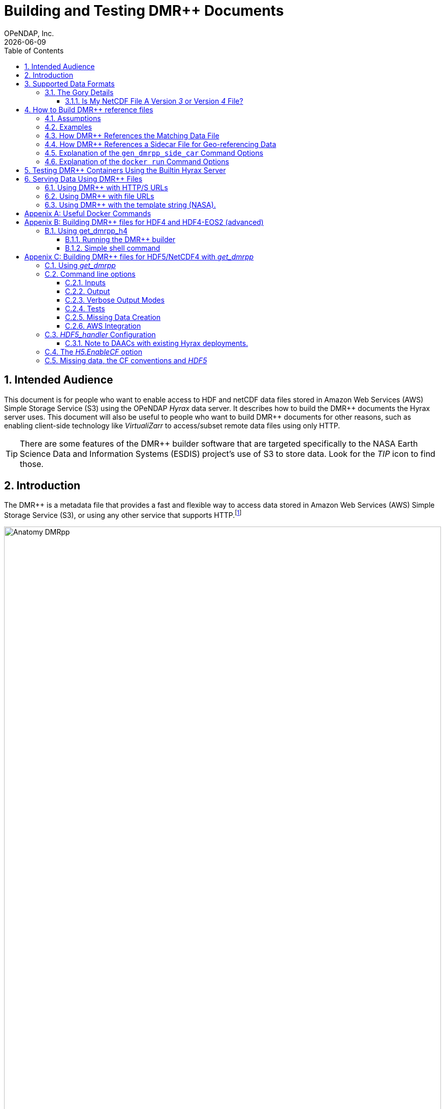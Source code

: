 = Building and Testing DMR++ Documents
OPeNDAP, Inc.
{docdate}
:appendix-caption: Appenix
:toc: left
:toclevels: 3
:numbered:
:xrefstyle: short
:docinfo: shared
:icons: font
:tabsize: 4
:indent: 4
:source-highlighter: coderay
:coderay-linenums-mode: inline
:prewrap!:
:imagesdir: ./images
:homepage: www.opendap.org
:DMRpp: DMR++
:Miguel Jimenez <mjimenez@opendap.org>:
:James Gallagher <jgallagher@opendap.org>:

// :xrefstyle: short == numbers, full == numbers and titles

////
Pithy version of why we did this. Written by ChatGPT 4o
(https://chatgpt.com/share/680fb929-06a0-8010-a492-47bd11a682bd). jhrg 4/28/25

OPeNDAP developed the DMR++ system to enable fast, efficient access to large scientific datasets without requiring full file downloads. By providing lightweight, annotated metadata, DMR++ reduces data movement and supports scalable, cloud-native workflows essential for modern research.

Some tagline versions:

DMR++: Fast, efficient, cloud-ready access to large scientific datasets.
DMR++: Smarter access to big data — without moving big files.
DMR++: Unlock scientific data faster, with lower cost and complexity.
DMR++: Lightweight metadata for powerful, scalable data access.
////

== Intended Audience
This document is for people who want to enable access to HDF and netCDF data files stored in Amazon Web Services (AWS) Simple Storage Service (S3) using the OPeNDAP _Hyrax_ data server. It describes how to build the {DMRpp} documents the Hyrax server uses. This document will also be useful to people who want to build {DMRpp} documents for other reasons, such as enabling client-side technology like _VirtualiZarr_ to access/subset remote data files  using only HTTP.

[TIP]
There are some features of the {DMRpp} builder software that are targeted specifically to the NASA Earth Science Data and Information Systems (ESDIS) project's use of S3 to store data. Look for the _TIP_ icon to find those.

== Introduction ==

The {DMRpp} is a metadata file that provides a fast and flexible way to access data stored in Amazon Web Services (AWS) Simple Storage Service (S3), or using any other service that supports HTTP.footnote:[The HTTP/S service must support the _Range_ header of HTTP/1.1. When using libcurl, both HTTP/S and the 'file:' protocols can be used.]

[[AnatomyDMRpp]]
.Diagram showing what a {DMRpp} might look like for a given (individual) file. The {DMRpp} is an XML document containing metadata declarations of the variables and attributes within the file, and annotated with Chunk Manifests for each Array. Currently, it supports fletcher32, shuffle, and deflate as CompressionType, and deflateLevel between 1 and 9 (9 included).
image::Anatomy_DMRpp.png[width=100%, align='center']


// Written by ChatGPT. https://chatgpt.com/share/680fb929-06a0-8010-a492-47bd11a682bd jhrg 4/28/25
OPeNDAP developed the {DMRpp} system in response to the growing need for faster, more efficient access to scientific data stored in large, complex files. As datasets expanded in size and migrated to cloud-based storage systems like S3, traditional methods of reading metadata and retrieving data became increasingly cumbersome and expensive. {DMRpp} was designed to solve this problem by creating a lightweight, annotated metadata file that describes where data elements are located and how they can be accessed, without requiring full downloads or local processing. By decoupling metadata access from the underlying storage and minimizing data movement, {DMRpp} enables scalable, cloud-friendly workflows that better support the demands of modern Earth science research.

The {DMRpp} encodes the location of data residing in a binary data file/object (e.g., an link:https://www.hdfgroup.org/solutions/hdf5/[HDF5] file) so that it can be directly accessed, without the need for an intermediate Application Programmer Interface (API) library. The binary data objects may be in a local filesystem, or they may be accessible using HTTP in, for example, an S3 bucket. The Hyrax data server from OPeNDAP can use {DMRpp} files to provide access and subsetting services for data stored in S3 without first copying their data files from S3. That is, Hyrax can use the {DMRpp} files to access and subset data 'in place.' This mirrors the behavior of the Hyrax server when used with data files stored on POSIX file systems.

The {DMRpp} is an extension of the Dataset Metadata Response (DMR) from OPeNDAP's DAP4 protocol. For a full description of DAP4 and the DMR object, see the DAP4 protocol, link:https://opendap.github.io/dap4-specification/DAP4.html[Sections 1.5.7–1.5.15]. The link:https://opendap.github.io/dap4-specification/DAP4.html#_dmr_declarations[DMR] encodes metadata information about the names, data types, and hierarchical relations of the variables that make up a dataset. The {DMRpp} adds information about the location, size, and other relevant characteristics of those variables. Software can then use this information to read binary data values directly from the dataset's file(s) without using an API library or copying the dataset to temporary storage before accessing the data.

Additional advantages to the {DMRpp} are:

. Enables data providers to take advantage of modern storage technologies for large data without having to reformat huge data collections.

. A {DMRpp} can be programmatically generated by OPeNDAP software for datasets that are made up of HDF5, NetCDF4, HDF4, and HDF4_EOS2 data files.

. Data file integrity is preserved.

[[Diagram]]
.A collection of HDF5 files in an S3 bucket. Each data file has an associated {DMRpp} file, named using the data file name with the suffix '.dmrpp'. Because the {DMRpp} uses a URL to reference the source data file, it can be stored 'close' to the data or on a different storage system.
image::DMRppS3.png[width=70%, align='center']

////
// Revised version. jhrg 4/28/25
== How Does It Work? ==

The {DMRpp} builder software reads a data file and builds a document that captures all the file's metadata, including the names, types, and associated attributes of each variable. This information is stored in a document called the Dataset Metadata Response (DMR). {DMRpp} extends the DMR by adding annotations that specify where each variable's data can be found within the file and how to decode those values. In effect, the {DMRpp} is a specially annotated DMR document.

This additional information enables:

Decoupling the annotated {DMRpp} from the physical location of the granule file.

Storing and transferring {DMRpp} files more efficiently since they are typically much smaller than the data granules they represent.

Reading all of a file’s metadata in a single operation, instead of through the iterative processes required by many APIs.

Referencing source granules via web URLs, making the {DMRpp} file location itself independent and flexible.

Software that understands {DMRpp} content can directly access the data values held in the source granule file. It can do so without retrieving the entire file or processing it locally, even when the granule is stored in a Web Object Store like S3.

If a granule contains multiple variables and only a subset is needed, {DMRpp}-enabled software can retrieve just the bytes associated with the specified variables, further improving efficiency.
////

== Supported Data Formats ==
The software to build {DMRpp} documents currently works with HDF5, netCDF4, HDF4, and HDF4-EOS2 files.footnote:[The netCDF4 format is a subset of HDF5, so HDF5 tools are used for both.] Other formats like Zarr and netCDF3 are not currently supported by the {DMRpp} software, but support could be added if requested.

=== The Gory Details ===
Technologies such as HDF5 are best characterized as tools for defining _self-describing_ data files. These files are widely adopted in scientific domains because they support a diverse range of organizational structures for information. In the case of NASA ESDIS, nearly all the more than 8,600 data collections (encompassing over one billion individual files) define distinct sets of _variables_, effectively making each collection a unique data format. Despite these differences, a small number of API libraries can be used to consistently access the data across all collections.

While we aim to provide support for all possible HDF5, HDF4, etc., data files, there are aspects of the _data models_ these API libraries implement that the current {DMRpp} software does not cover. As of April 2025, support for HDF5, as it is used by the NASA ESDIS collections, is close to complete. The best approach to determining if the OPeNDAP {DMRpp} builder software will work for a given collection is to try it. We suggest picking one or two granules/files and then following the steps outlined here in <<sec-build-them>> followed by the testing process described in <<sec-test-them>>. Are the variables all present? Are the values, or a sampled subset of values, correct?

Support for HDF4 and HDF4-EOS2 data files is much newer, and more work will need to be done on edge cases than for HDF5. However, as of April 2025, the same advice applies to these as to the HDF5 case. Try to build the {DMRpp} and then test the result.

[TIP]
In NASA collections using HDF4-EOS2, geolocation information is often not included within individual data files. This approach minimizes storage requirements by avoiding the repeated storage of redundant information. For instance, a MODIS collection may contain approximately 10,000 files (granules), each referencing geolocation data drawn from a common set of around 120 predefined global regions. To manage this, {DMRpp} generates and stores the geo-referencing information in additional compressed data files, but without an attempt to limit that to the minimum amount of the geo-referencing data. Efforts to optimize the storage of HDF4-EOS2 geo-referencing data are planned and will be prioritized based on user demand.

==== Is My NetCDF File A Version _3_ or Version _4_ File?
OPeNDAP's {DMRpp} software does not currently support netCDF3 files.footnote:[Not supporting netCDF3 is a shame because it's commonly found in older collections of data, and it's one of the simpler data formats.] A complicating factor in building {DMRpp} documents is that it can be hard to tell at a glance if a file is netCDF version 3 or version 4. A file with the suffix _.nc4_ is conventionally recognized as a _netCDF-4_ file. However, the file suffix _.nc_ is ambiguous since it is often used for both _netCDF-3_ and _netCDF-4_ files.

You can use the `ncdump` command to determine if a _netCDF_ file is either classic _netCDF-3_ or _netCDF-4_ http://www.bic.mni.mcgill.ca/users/sean/Docs/netcdf/guide.txn_79.html[(You can learn more in the NetCDF documentation here)]. Here are two files, both using the suffix `.nc` where the first is netCDF3 and the second is netCDF4.

[source,shell,linenums]
----
% ncdump -k fnoc1.nc
classic

% ncdump -k SMAP_L4_SM_aup_20150420T210000_Vv7032_001.nc
netCDF-4
----

[#sec-build-them]
== How to Build {DMRpp} reference files

=== Assumptions
You have:

* Docker installed on your computer and at least a basic understanding of its use.
* Data files in a directory on your computer

[NOTE]
In the following, `%` is the terminal prompt. Only some commands produce output, and for those that do, the output is shown below the command. The paths, etc., on your computer will almost certainly be different.

[#sec-examples]
=== Examples
In this section we jump right into some examples without much explanation. This shows the minimum amount of work needed to build the {DMRpp} and sidecar files. See <<sec-cmd-exp>> for details about the `gen_dmrpp_side_car` command, which is the recommended command for building {DMRpp} documents (April 2025).

Change to the directory that holds your data files and assign an environment variable to the full pathname of that directory. This will streamline some of the later steps in this section. In my case that directory is called `HDF4-dir`, and I used the environment variable 'DATA.'

[#ex-setup]
[source,shell,linenums]
----
% cd HDF4-dir
% export DATA=$(pwd)
% echo $DATA
/Users/jimg/src/opendap/hyrax_git/HDF4-dir
----

Here are the files on my computer in the directory assigned to $DATA

[#ex-dir-listing]
[source,shell]
----
% ls
3B42.19980101.00.7.HDF
3B42.19980101.03.7.HDF
3B42.19980101.06.7.HDF
3B42.19980101.09.7.HDF
3B42.20130111.06.7.HDF
3B42.20130111.09.7.HDF
AIRS.2009.01.01.L3.RetStd_IR001.v7.0.3.0.G20160024306.hdf
AIRS.2009.01.02.L3.RetStd_IR001.v7.0.3.0.G20160024358.hdf
AIRS.2009.01.03.L3.RetStd_IR001.v7.0.3.0.G20160024538.hdf
AMSR_E_L2_Land_V09_200206191023_D.hdf
AMSR_E_L2_Land_V09_200206191112_A.hdf
AMSR_E_L3_SeaIce25km_V15_20020601.hdf
MCD12Q1.A2022001.h10v06.061.2023243073808.hdf
MCD19A1.A2024025.h10v06.061.2024027100206.hdf
MOD10A1F.A2024025.h01v08.061.2024027134335.hdf
MOD10A1F.A2024025.h01v09.061.2024027130238.hdf
MOD10A1F.A2024025.h01v10.061.2024027131939.hdf
MOD11A1.A2024025.h10v06.061.2024028004317.hdf
----

Run the Docker container. The docker run command returns the Container ID (a long hexadecimal string) when the `-d` (run a detached container) is used. The `--name` option sets _hyrax_ as the name of the container which will be used in later commands. Running the container this way enables us to use both build {DMRpp} documents and later test them.

[source,shell,linenum]
----
% docker run -d -h hyrax -p 8080:8080 -v $DATA:/usr/share/hyrax --name=hyrax opendap/hyrax:1.17.1-126
9c88a0d4abe55f17802afd81150280073314f3940b9cd4973ea60dbc43f733a9
----

[NOTE]
In this document, we use an explicit version number when we show the container being used. We do that to make sure that the information here is repeatable. In practice, you can replace that version number with the word _snapshot_ to get the most recent version of the command (and the most recent bundled Hyrax server). That is, where we use `opendap/hyrax:1.17.1-126` using `opendap/hyrax:snapshot` instead will get the most recent version of the software.

[WARNING]
Do not confuse the Docker tag  _snapshot_ with _latest_. In all but the most unusual situations, you do *NOT* want the container tagged _latest_. Use the tag _snapshot_.

If you want to use the latest version of the `gen_dmrpp_side_car` command, replace the version number in _opendap/hyrax:1.17.1-126_ with _snapshot_. Using _opendap/hyrax:snapshot_ will always get the most recent version of the software.

To build a {DMRpp} for the first AIRS file we can run the `gen_dmrpp_side_car` command, using `docker exec`, with the file's name. Because this file is an HDF4 file, the command option `-H` is used.

.Building a {DMRpp} for an AIRS HDF4 file/granule.
[source,shell,linenum,highlight=7]
----
% docker exec -it -w /usr/share/hyrax hyrax gen_dmrpp_side_car -i AIRS.2009.01.01.L3.RetStd_IR001.v7.0.3.0.G20160024306.hdf -H -U

% ls
...
3B42.20130111.09.7.HDF
AIRS.2009.01.01.L3.RetStd_IR001.v7.0.3.0.G20160024306.hdf
AIRS.2009.01.01.L3.RetStd_IR001.v7.0.3.0.G20160024306.hdf.dmrpp
AIRS.2009.01.02.L3.RetStd_IR001.v7.0.3.0.G20160024358.hdf
...
----

In this second example both the {DMRpp} and a sidecar _missing data_ file (`3B42.19980101.00.7.HDF_mvs.h5`) are built. As is often the case, the {DMRpp} and missing data files together are only 2% of the data file's size.

[NOTE]
Even though the input data file was an HDF4-EOS2 file, the missing data file uses HDF5 to store the values.

This is also an HDF4 file, so the `-H` option is used.

[#ex-missing]
.Building both the {DMRpp} and a missing data file
[source,shell,linenums,highlight=6-7]
----
% docker exec -it -w /usr/share/hyrax hyrax gen_dmrpp_side_car -i 3B42.19980101.00.7.HDF -H -U

% ls -l
total 1245840
-rw-r--r--@ 1 jimg  staff     774595 Aug 22  2024 3B42.19980101.00.7.HDF
-rw-r--r--  1 jimg  staff       6514 Apr 21 22:42 3B42.19980101.00.7.HDF.dmrpp
-rw-r--r--  1 jimg  staff       8075 Apr 21 22:42 3B42.19980101.00.7.HDF_mvs.h5
-rw-r--r--@ 1 jimg  staff     765742 Aug 22  2024 3B42.19980101.03.7.HDF
 ...
----

The final example in this section shows building a {DMRpp} for an HDF5 file. For an HDF5 file, do not include the `-H` option.

[#ex-hdf5]
.Build a {DMRpp} for an HDF5 file.
[source,shell,linenums,hightlight=7]
----
% docker exec -it -w /usr/share/hyrax hyrax gen_dmrpp_side_car -i SMAP_L4_SM_aup_20150420T210000_Vv7032_001.h5 -U

% ls -l
total 1895576
 ...
-rw-r--r--@ 1 jimg  staff   95114159 Aug  5  2024 SMAP_L4_SM_aup_20150420T210000_Vv7032_001.h5
-rw-r--r--  1 jimg  staff     277290 Apr 25 15:51 SMAP_L4_SM_aup_20150420T210000_Vv7032_001.h5.dmrpp
----

[#sec-data-source-url]
=== How {DMRpp} References the Matching Data File
[TIP]
This section is primarily for NASA ESDIS users of the {DMRpp} document builder. However, there is some generally useful information here, so most readers should skim it over.

A {DMRpp} document is an eXtensible Markup Language (XML) document. We call the data file/granule that the {DMRpp} describes the _source data file_. Each {DMRpp} has at least one source data file, but may have more than one source data file, for example, with HDF4-EOS2 geo-referencing data.  The first XML _element_ in the {DMRpp} contains a URL that points to the {DMRpp} document's source data file. It looks like this:

[source,xml,linenums,highlight=5]
----
<?xml version="1.0" encoding="ISO-8859-1"?>
<Dataset xmlns="http://xml.opendap.org/ns/DAP/4.0#"
    xmlns:dmrpp="http://xml.opendap.org/dap/dmrpp/1.0.0#" dapVersion="4.0" dmrVersion="1.0"
    name="SMAP_L4_SM_aup_20150420T210000_Vv7032_001.h5"
    dmrpp:href="https://test.opendap.org/examples/SMAP_L4_SM_aup_20150420T210000_Vv7032_001.h5"
    dmrpp:version="3.21.1-243">
----

There are three _XML attributes_ in the root element of the {DMRpp} that are relevant to this discussion. They are:

[source,shell]
----
name="SMAP_L4_SM_aup_20150420T210000_Vv7032_001.h5"
dmrpp:href="https://test.opendap.org/examples/SMAP_L4_SM_aup_20150420T210000_Vv7032_001.h5"
dmrpp:version="3.21.1-243">
----

[horizontal]
name:: The name of the data file/granule.
dmrpp:href:: The full URL to the source data file.
dmrpp:version:: The version of the {DMRpp} builder software used to make this {DMRpp} document.

The value of the `dmrpp:href` attribute is the source of data values that the Hyrax data server will use with building data responses. This URL can be either an HTTP, HTTPS or _file://_ URL (for more about the latter option, see <<sec-test-them>>.

However, when the OPeNDAP {DMRpp} was first developed for use by NASA ESDIS, we did not want to encode the URL to the data file into the {DMRpp}. Instead, we planned on using the ESDIS Common Metadata Repository (CMR) to look up information about a granule and use that to find the source data file. This helped guard against having to edit many of the documents while the ESDIS system was in flux (i.e., it was a decision well aligned with agile development principles). In place of an explicit URL to the source data file, the `gen_dmrpp_side_car` will, by default, use a template string that the hyrax data server substitutes at runtime with the current data source URL as read from CMR.

What if you do not need or want that? The `-u` option of `gen_dmrpp_side_car` provides a way to tell the {DMRpp} document builder to use a specific value for the data source URL. The following examples show the {DMRpp} XML _with_ the template value for the data source URL and then using a URL set with the `-u` option.

.With the template
[source,shell,linenum,highlight=6]
----
% docker exec -it -w /usr/share/hyrax hyrax gen_dmrpp_side_car -i SMAP_L4_SM_aup_20150420T210000_Vv7032_001.h5
%head  SMAP_L4_SM_aup_20150420T210000_Vv7032_001.h5.dmrpp
<?xml version="1.0" encoding="ISO-8859-1"?>
<Dataset xmlns="http://xml.opendap.org/ns/DAP/4.0#" xmlns:dmrpp="http://xml.opendap.org/dap/dmrpp/1.0.0#" dapVersion="4.0" dmrVersion="1.0"
    name="SMAP_L4_SM_aup_20150420T210000_Vv7032_001.h5"
    dmrpp:href="OPeNDAP_DMRpp_DATA_ACCESS_URL"
    dmrpp:version="3.21.1-243">
----

The template value for the data source URL is `OPeNDAP_DMRpp_DATA_ACCESS_URL`

.Explicit data source URL, set using `-u`
[source,shell,linenum,highlight=6]
----
% docker exec -it -w /usr/share/hyrax hyrax gen_dmrpp_side_car -i SMAP_L4_SM_aup_20150420T210000_Vv7032_001.h5 -u https://test.opendap.org/examples/SMAP_L4_SM_aup_20150420T210000_Vv7032_001.h5
% head SMAP_L4_SM_aup_20150420T210000_Vv7032_001.h5.dmrpp
<?xml version="1.0" encoding="ISO-8859-1"?>
<Dataset xmlns="http://xml.opendap.org/ns/DAP/4.0#" xmlns:dmrpp="http://xml.opendap.org/dap/dmrpp/1.0.0#" dapVersion="4.0" dmrVersion="1.0"
    name="SMAP_L4_SM_aup_20150420T210000_Vv7032_001.h5"
    dmrpp:href="https://test.opendap.org/examples/SMAP_L4_SM_aup_20150420T210000_Vv7032_001.h5"
    dmrpp:version="3.21.1-243">
----

The `-u` option provides the literal text for the value of the `dmrpp:href` XML attribute.

[#sec-sidecar-template]
=== How {DMRpp} References a Sidecar File for Geo-referencing Data
The mechanism described above for the data source URL, where the {DMRpp} builder provides a template value unless overridden using the `-u` option, applies similarly to references for sidecar geo-referencing data. By default, the name of the sidecar file itself is used. To include a template value (`OPeNDAP_DMRpp_SC_DATA_ACCESS_URL`) instead, the `-U` option must be specified. As with the data source URL, the `-s` option (described below in <<sec-cmd-exp>>) may be used to explicitly set the sidecar file URL.

There is one exception to the rule that `-u` is used for the data source URL and `-s` is used for the sidecar data file. If `-u` is used, that name will be used as a _pattern_ for the sidecar data file such that the missing data file will be assumed to be named the same as the data source, but with the suffix `_mvs.h5`.

In this example, we show the three files made from an HDF4-EOS2 file that where the sidecar file is necessary. The output of the command is shown first, followed by two views inside the {DMRpp} document.

.An Explicit Data Source URL is a Pattern for an Explicit Sidecar Data URL
[source,shell,linenum,highlight=6-7]
----
% docker exec -it -w /usr/share/hyrax hyrax gen_dmrpp_side_car -i 3B42.20190110.06.7.HDF -H -u file:///usr/share/hyrax/3B42.20190110.06.7.HDF

% ls -l
total 1895672
-rw-r--r--@ 1 jimg  staff     600255 Aug 22  2024 3B42.20190110.06.7.HDF
-rw-r--r--  1 jimg  staff       6595 Apr 25 17:21 3B42.20190110.06.7.HDF.dmrpp
-rw-r--r--  1 jimg  staff       8075 Apr 25 17:21 3B42.20190110.06.7.HDF_mvs.h5
----

.The Resulting XML, edited. Look for the _file:///_ URLs marked with the comments _HERE_.
[source,xml,linenum,highlight=5,13]
----
<?xml version="1.0" encoding="ISO-8859-1"?>
<Dataset xmlns="http://xml.opendap.org/ns/DAP/4.0#" xmlns:dmrpp="http://xml.opendap.org/dap/dmrpp/1.0.0#"
    dapVersion="4.0" dmrVersion="1.0"
    name="3B42.20190110.06.7.HDF"
    dmrpp:href="file:///usr/share/hyrax/3B42.20190110.06.7.HDF">                    <!-- HERE -->
    <Dimension name="nlon" size="1440"/>
    <Dimension name="nlat" size="400"/>
    <Float32 name="nlat">
        ...
        <dmrpp:chunks compressionType="deflate" deflateLevel="4" fillValue="0" byteOrder="LE">
            <dmrpp:chunkDimensionSizes>400</dmrpp:chunkDimensionSizes>
            <dmrpp:chunk offset="5435" nBytes="636" chunkPositionInArray="[0]"
                href="file:///usr/share/hyrax/3B42.20190110.06.7.HDF_mvs.h5" />     <!-- HERE -->
        </dmrpp:chunks>
        ...
----

[#sec-cmd-exp]
=== Explanation of the `gen_dmrpp_side_car` Command Options
The gen_dmrpp_side_car command takes a few options that control how it builds {DMRpp} and sidecar files.
[horizontal,labelwidth=11]

-i:: The `-i` option is used to name the _input data file_. This data file should be found in the directory where the command is being run, or one of its child directories. In the latter case, the relative pathname to the file should be used. This option is required.

-H:: The `-H` option tells the command that the input file is an HDF4 or HDF4-EOS2 data file. If the `-H` option is not used, then the data file is assumed to be either HDF5 or netCDF4.

-c:: The `-c` option results in {DMRpp} and sidecar files that follow the Climate Forecast (CF) conventions. Using this option provides a {DMRpp} that mimics the behavior of the Hyrax server when it is used to serve data stored on POSIX file systems with the _EnableCF_ option turned on. This organizes the presentation of the variables to follow CF and flattens the internal hierarchy of the data files, hiding any _Groups_.

-D:: The `-D` option will disable the build of a sidecar file, even when one would normally be required. The default is to build sidecar data files when needed.

-U:: Use the template value (`OPeNDAP_DMRpp_SC_DATA_ACCESS_URL`) for the value of the sidecar data file URL. The default is to use only the name of the template file. In most cases, if a sidecar file is made the `-U` or `-u <URL>` options should be used.

-u/--URL:: The `-u/--URL` and `-s/--SURL` options control how URLs are represented in the {DMRpp} document. It is possible to build a {DMRpp} before the location of the data file in S3, for example, is known. In this case, the URL that references the data file will be represented by a 'template' value and substituted into the {DMRpp} _when the document is used_, nominally by the Hyrax service at runtime (although other software can also do this substitution - it is a simple text replacement). See  <<sec-data-source-url>>. If this option is used, no run-time substitution of the data source URL will be performed.

-s/--SURL:: The `-s/--SURL` option provides the same feature for the URL that references the sidecar geo-referencing data file. The Hyrax service _assumes_ that the data file URL can be determined by removing the suffix `.dmrpp` from the {DMRpp} URL. Similarly, it assumes that the sidecar data file URL can be found by replacing the `.dmrpp` suffix with `_mvs.h5`. See <<ex-missing>>. Note that these options can be used to provide real values for data file and sidecar data URls. In that case, the given values will be used in the {DMRpp} instead of the template values. No run-time substitution of the URLs will be performed.

=== Explanation of the `docker run` Command Options
[#sec-docker-exp]
In the  <<sec-examples>> we used one docker command to start a container and then a second docker command to run the {DMRpp} builder inside that container. Here is an explanation of those commands in more detail. First, the container is started on the host computer.

[source,shell,linenum]
----
% docker run -d -h hyrax -p 8080:8080 -v $DATA:/usr/share/hyrax --name=hyrax opendap/hyrax:1.17.1-126
9c88a0d4abe55f17802afd81150280073314f3940b9cd4973ea60dbc43f733a9
----

The `docker run -d ...` command will run the Hyrax container on your computer (called the _host_ computer) in _detached_ mode. The Hyrax container includes both the complete Hyrax service and the `gen_dmrpp_side_car` command. Later this server will be used to test the {DMRpp} documents that are built.

The volume mount, from `$DATA` to `/usr/share/hyrax` mounts the current directory of the host computer running the container to the directory _/usr/share/hyrax_ inside the container. That directory is the root of the Hyrax server's data tree. This means that the data files in the `$DATA` directory will be accessible by the server running in the container without any other configuration.

Complete option summary:
[horizontal]
-d, --detach:: Run container in the background and print container ID
-h, --hostname:: Set the container's host name
-p, --publish:: Publish a container's port(s) to the Docker host
-v, --volume:: Mount a volume so that the container can use files on the Docker host
--name:: Assign a name to the container; this name can be used in later Docker commands

Once running, the container is used to run the command that will build the {DMRpp} document.

[source,shell]
----
% docker exec -it -w /usr/share/hyrax hyrax gen_dmrpp_side_car -i 3B42.19980101.00.7.HDF -H -U
----

The command that built the {DMRpp} (and sidecar) file really consists of _two commands_. The first is `docker exec -it -w /usr/share/hyrax hyrax` which instructs docker to _execute_ a program in the running container named _hyrax_ and do so by first changing to the directory _/usr/share/hyrax_ in that container. By using the `-w` option we are able to run the gen_dmrpp_side_car command in the directory within the container where data appear.

The second command instructs the docker container to run `gen_dmrpp_side_car` using the arguments `-i 3B42.19980101.00.7.HDF -H -U` which mean use the file _3B42.19980101.00.7.HDF_ as the input data file, assume it is an HDF4 file and use the template name for the sidecar data file.

Complete option summary for the `docker exec` command:
[horizontal]
-i, --interactive:: Set the working directory inside the container
-t, --tty:: Allocate a pseudo-terminal
-w, --workdir:: Set the working directory inside the container

[#sec-test-them]
== Testing {DMRpp} Containers Using the Builtin Hyrax Server
One of the more confounding things about testing {DMRpp} documents is that it requires a data server, or some software component, that can interpret the documents. Instead of the data being directly available, the {DMRpp} sits between the software and the data. In this section we show how to test a {DMRpp} document that using the Hyrax server running in the container used to build the {DMRpp} document. To do this, we will build the {DMRpp} with _file URLs_ for the data and sidecar files instead of _HTTP URLs_ or the _template values_ that the command would normally use.

----
% docker exec -it -w /usr/share/hyrax hyrax gen_dmrpp_side_car -i 3B42.20130111.09.7.HDF -H -u 'file:///usr/share/hyrax/3B42.20130111.09.7.HDF'
----

Copy that pattern for whatever file you use. From the `/usr/share/hyrax` directory, you pass _gen_dmrpp_side_car_ the name of the file (because it's local to the current directory) using the `-i` option. The `-u` option tells the command to embed the URL that follows it in the {DMRpp}. I've used a _file://_  URL to the file _/usr/share/hyrax/3B42.19980101.00.7.HDF_.

NOTE: In the URL above, three slashes follow the colon: two from the way a URL names a protocol and one because the pathname starts at the root directory.

Let's look at how the _hyrax_ service will treat that data file using the {DMRpp}. In a browser, go to  http://localhost:8080/opendap/[http://localhost:8080/opendap/]. The _hyrax_ container must be started using the `docker run` command for this to work (<<sec-examples>>).

.Hyrax Catalog view of all files available.
image::Hyrax-including-new-DMRpp.png[width=650, height=400]

NOTE: The server caches data catalog information for 5 minutes (although this can be configured) so new items (e.g., {DMRpp} documents) may not show up right away. To force the display of a {DMRpp} that you just created, click on the source data file name and edit the URL so that the suffix `.dmr.html` is replaced by `.dmrpp.dmr` .

Click on your equivalent of the `3B42.20130111.09.7.HDF` link, subset, download, and open in Panoply or the equivalent.

.Page view of the DAP _Data Request Form_ for subsetting the dataset.
image::Hyrax-subsetting.png[width=650, height=400]

You can run batch tests in lots of files by building many {DMRpp} documents and then asking the server for various responses (_nc4_, _dap_) from the {DMRpp} and the original file. Those could be compared using various schemes such as the command _getdap4_ included in the container. The `getdap4` command can be used to compare the _dap_ responses from the data file and the {DMRpp} document.

Below is a comparison of the same underlying data, the left window shows the data returned using the {DMRpp}, the right shows the data read directly from the file using the server's builtin HDF4 reader.

.Comparison of responses from a {DMRpp} (left) and the native file handler (right).
image::Data-comparison.png[width=650, height=400]

== Serving Data Using {DMRpp} Files ==
[NOTE]
This is older text that repeats some of the above material, but it provides a good reference for using the {DMRpp} in a range of data provider situations.

There are three fundamental deployment scenarios for using {DMRpp} files to serve data with the Hyrax data server.

This can be simply categorized as follows:
The {DMRpp} file(s) are XML files that contain a root `dap4:Dataset` element with a `dmrpp:href` attribute whose value is one of:

. A http(s):// URL referencing to the underlying granule files via http.

. A file:// URL that references the granule file on the local filesystem in a location that is inside the BES' data root tree.

. The template string `OPeNDAP_DMRpp_DATA_ACCESS_URL`

Each will be discussed in turn below.

NOTE: By default, Hyrax will automatically associate files whose name ends with ".dmrpp" with the *{DMRpp}* handler.

=== Using {DMRpp} with HTTP/S URLs ===

If the {DMRpp} files that you wish to serve contain `dmrpp:href` attributes whose values are http(s) URLs then there are 2+1 steps to serve the data:

. Place the {DMRpp} files on the local disk inside the directory tree identified by the `BES.Catalog.catalog.RootDirectory` in the BES configuration.
. Ensure that the Hyrax `AllowedHosts` list is configured to allow Hyrax to access those target URLs. This can be done by adding new regex records to the `AllowedHosts` list in `/etc/bes/site.conf`, creating that file as need be.
. If the data URLs require authentication to access, then you'll need to configure Hyrax for that too. See link:https://opendap.github.io/hyrax_guide/Master_Hyrax_Guide.html#_authentication_and_authorization[The Hyrax Data Server Installation and Configuration Guide] for more information.

=== Using {DMRpp} with file URLs ===

Using {DMRpp} files with locally held files can be useful for verifying that {DMRpp} functionality is working without relying on network access that may have data rate limits, authenticated access configuration, or security access constraints. Additionally, in many cases the {DMRpp} access to the locally held data may be faster than through the native `netcdf-4/HDF5` data handlers.

To use {DMRpp} files that contain `file://` URLs:

. Place the {DMRpp} files on the local disk inside the directory tree identified by the `BES.Catalog.catalog.RootDirectory` in the BES configuration.

. Ensure that the {DMRpp} files contain only file:// URLs that refer to data granule files that are inside the directory tree identified by the `BES.Catalog.catalog.RootDirectory` in the BES configuration.

Note: For Hyrax, a correctly formatted file URL must start with the protocol `file://` followed by the full qualified path to the data granule, for example: 

`/usr/share/hyrax/ghrsst/some_granule.h5`

so that the completed URL will have three slashes after the first colon:

`file:///usr/share/hyrax/ghrsst/some_granule.h5`

=== Using {DMRpp} with the template string (NASA). ===
[TIP]
This is most relevant to the operation of the NASA ESDIS Hyrax in the Cloud server deployment.

Another way to serve {DMRpp} files with Hyrax is to build the {DMRpp} files *without* valid URLs but with a template string that is replaced at runtime. If no target URL is supplied to _get_drmpp_ at the time that the {DMRpp} is generated the template string: `*OPeNDAP_DMRpp_DATA_ACCESS_URL*` will be added to the file in place of the URL. The at runtime it can be replaced with the correct value.

Currently, the only implementation of this is Hyrax's NGAP service that, when deployed in the NASA NGAP cloud, will accept _REST__ URLs that are defined as having a URL path component with two mandatory and one optional parameters:

----
 MANDATORY: "/collections/UMM-C:{concept-id}"
 MANDATORY: "/granules/UMM-G:{GranuleUR}"
----

.Example Hyrax in the Cloud REST URL
[source]
----
https://opendap.earthdata.nasa.gov/collections/C1443727145-LAADS/granules/MOD08_D3.A2020308.061.2020309092644.hdf.nc
----

[horizontal]
UMM-C:\{concept-id\}:: /collections/C1443727145-LAADS
UMM-G:\{GranuleUR\}:: /granules/MOD08_D3.A2020308.061.2020309092644.hdf.nc

When encountering this type of URL, Hyrax will decompose it and use the content to formulate a query to the NASA CMR to retrieve the data access URL for the granule and for the {DMRpp} file. It then retrieves the {DMRpp} file and injects the data URL so that data access can proceed as described above.

[TIP]
More on the REST Path can be found https://wiki.earthdata.nasa.gov/display/DUTRAIN/Feature+analysis%3A+Restified+URL+for+OPENDAP+Data+Access[here]. You need access to the NASA ESDIS Earthdata Wiki to follow that link.

[appendix]
== Useful Docker Commands
A useful docker command, `ps`, provides a way to see which docker containers are running.

[source,shell]
----
% docker ps
----
or make a command alais for a more compact listing than the default output of `docker ps`
[source,shell]
----
% alias d-ps='docker ps --format "table {{.ID}}\t{{.Names}}\t{{.Status}}\t{{.Image}}"'
----
This will show a somewhat easier-to-read bit of information about all the running Docker containers on your host:
[source,shell]
----
% d-ps

CCONTAINER ID   NAMES     STATUS          IMAGE
82074fe6ccfe    hyrax     Up 13 minutes   opendap/hyrax:1.17.1-126
----
If you want to stop the container, use
[source,shell]
----
% docker rm -f hyrax
----

[appendix]
== Building {DMRpp} files for HDF4 and HDF4-EOS2 (advanced) ==
[WARNING]
This appendix documents an advanced command (`get_dmrpp_h4`) that is used to build {DMRpp} documents for HDF4 and HDF4-EOS2. For most people we recommend using `gen_dmrpp_side_car` instead. _Caveat emptor_. See <<sec-build-them>> for up-to-date information on building the {DMRpp}.

The HDF4 and HDF4-EOS2 (hereafter just HDF4) {DMRpp} document builder is currently available in the docker container we build for link:https://www.opendap.org/software/hyrax-data-server/[hyrax] server/service. You can get this container from link:https://hub.docker.com/repository/docker/opendap/hyrax[our public Docker Hub repository]. You can also get and build the ''Hyrax'' source code and use the client that way (as part of a source code build), but it's much more complex than getting the Docker container. In addition, the Docker container includes a server that can test the {DMRpp} documents that are built and can even show you how the files would look when served without using the {DMRpp}.

NOTE: The following commands should be considered still experimental and subject to some change. Modify it to suit your own needs.

=== Using get_dmrpp_h4 ===
Make a new directory in a convenient place and copy the HDF4 and/or HDF4-EOS2 files in that directory. Once you have the files in that directory, make an environment variable so it can be referred to easily. From inside the directory:

----
export HDF4_DIR=$(pwd)
----

Get the Docker container from Docker Hub using this command:

----
docker run -d -h hyrax -p 8080:8080 -v $HDF4_DIR:/usr/share/hyrax --name=hyrax opendap/hyrax:snapshot
----

What the options mean:

----
-d, --detach Run container in background and print container ID
-h, --hostname Container host name
-p, --publish Publish a container's port(s) to the host
-v, --volume Bind mount a volume
--name Assign a name to the container
----

This command will fetch the container *opendap/hyrax:snapshot* from Docker Hub. The _snapshot_ is the most recent build of the container. It will then _run_ the container and return the container ID. The _hyrax_ server is now running on your computer and can be accessed with a web browser, curl, etc. More on that in a bit.

The volume mount, from `$HDF4_DIR` to `'/usr/share/hyrax'` mounts the current directory of the host computer running the container to the directory _/usr/share/hyrax_ inside the container. That directory is the root of the server's data tree. This means that the HDF4 files you copied into the `HDF4_DIR` directory will be accessible by the server running in the container. That will be useful for testing later on.

Note: If you want to use a specific container version, substitute the version info for _snapshot._

==== Running the {DMRpp} builder ====

NOTE: At the end of this, I'll include a shell script that takes away many of these steps. However, the script obscures some aspects of the command that you might want to tweak, so the following shows you all the details. Skip to *Simple shell command* to skip over these details.

Make sure you are in the directory with the HDF4 files for these steps.

Get the command to return its help information:

----
docker exec -it hyrax get_dmrpp_h4 -h
----

will return:

----
usage: get_dmrpp_h4 [-h] -i I [-c CONF] [-s] [-u DATA_URL] [-D] [-v]

Build a dmrpp file for an HDF4 file. get_dmrpp_h4 -i h4_file_name. A dmrpp
file that uses the HDF4 file name will be generated.

optional arguments:

...
----

Let's build a {DMRpp} now, by explicitly using the container:

----
docker exec -it hyrax bash
----

starts the _bash_ shell in the container, with the current directory as root (/)

----
[root@hyrax /]#
----

Change to the directory that is the root of the data (you'll see your HDF4 files in here):

----
 cd /usr/share/hyrax
----

You will see, roughly:

----
[root@hyrax /]# cd /usr/share/hyrax
[root@hyrax hyrax]# ls
3B42.19980101.00.7.HDF
3B42.19980101.03.7.HDF
3B42.19980101.06.7.HDF
...
----

In that directory, use the _get_dmrpp_h4_ command to build a {DMRpp} document for one of the files:

----
[root@hyrax hyrax]# get_dmrpp_h4 -i 3B42.20130111.09.7.HDF -u 'file:///usr/share/hyrax/3B42.20130111.09.7.HDF'
----

Copy that pattern for whatever file you use. From the `/usr/share/hyrax` directory, you pass _get_dmrpp_h4_ the name of the file (because it's local to the current directory) using the *-i* option. The *-u* option tells the command to embed the URL that follows it in the {DMRpp}. I've used a _file://_  URL to the file _/usr/share/hyrax/3B42.19980101.00.7.HDF_.

NOTE: In the URL above, three slashes follow the colon: two from the way a URL names a protocol and one because the pathname starts at the root directory.

Building the {DMRpp} and embedding a _file://_ URL will enable testing the {DMRpp}.

==== Simple shell command ====

Here is a simple shell command that you can run on the host computer that will eliminate most of the above.

NOTE: ''In the spirit of a recipe, I'll restate the earlier command for starting the docker container with the *get_dmrpp_h4* command and the *hyrax* server.''

Start the container:

----
docker run -d -h hyrax -p 8080:8080 -v $HDF4_DIR:/usr/share/hyrax --name=hyrax opendap/hyrax:snapshot
----

Check if it is running:

----
docker ps
----

The command, written for the Bourne Shell, is:

----
#!/bin/sh
#
# usage get_dmrpp_h4.sh <file>

data_root=/usr/share/hyrax

cat <<EOF | docker exec --interactive hyrax sh
cd $data_root
get_dmrpp_h4 -i $1 -u "file://$data_root/$1"
EOF
----

Copy that, save it in a file (I named the file _get_dmrpp_h4.sh_).

Run the command on the host, not the docker container, and in the directory with the HDF4 files (you don't have to do that, but sorting out the details is left as an exercise for the reader. Run the command like this:

----
 ./get_dmrpp_h4.sh AMSR_E_L3_SeaIce25km_V15_20020601.hdf
----

The {DMRpp} will appear when the command completes.

----
(hyrax500) hyrax_git/HDF4-dir % ls -l
total 1251240
-rw-r--r--@ 1 jimg  staff    1250778 Aug 22 22:31 AMSR_E_L2_Land_V09_200206191112_A.hdf
-rw-r--r--@ 1 jimg  staff   20746207 Aug 22 22:32 AMSR_E_L3_SeaIce25km_V15_20020601.hdf
-rw-r--r--  1 jimg  staff    3378674 Aug 28 17:37 AMSR_E_L3_SeaIce25km_V15_20020601.hdf.dmrpp
----

[appendix]
== Building {DMRpp} files for HDF5/NetCDF4 with _get_dmrpp_ ==
[WARNING]
This appendix documents a deprecated command (`get_dmrpp`) that was used to build {DMRpp} documents for HDF5 and netCDF4 before `gen_dmrpp_side_car` was introduced. _Caveat emptor_.  See <<sec-build-them>> for up-to-date information on building the {DMRpp}.

The application that builds the {DMRpp} files is a command line tool called _get_dmrpp_. It in turn uses other executables such as _build_dmrpp_, _reduce_mdf_, _merge_dmrpp_ (which rely in turn on the _HDF5_handler_ and the HDF5 library), along with a number of UNIX shell commands.

All of these components are installed with each recent version of the Hyrax Data Server

You can see the _get_dmrpp_ usage statement with the command:

----
get_dmrpp -h
----

=== Using _get_dmrpp_ ===

The way that _get_dmrpp_ is invoked controls the way that the data are ultimately represented in the resulting {DMRpp} file(s).

The _get_dmrpp_ application uses software from the Hyrax data server to produce the base DMR document which is used to construct the {DMRpp} file.

The Hyrax server has a long list of configuration options, several of which can substantially alter the structural and semantic representation of the dataset as seen in the {DMRpp} files generated using these options.

=== Command line options ===

The command line switches provide a way to control the output of the tool. In addition to common options like verbose output or testing modes, the tool provides options to build extra (aka 'sidecar') data files that hold information needed for CF compliance. See the ''missing data'' section for more information. In addition, it is often desirable to build {DMRpp} files before the source data files are uploaded to a cloud store like S3. In this case, the URL to the data may not be known when the {DMRpp} is built. We support this by using placeholder/template strings in the ''dmr++'' and which can then be replaced with the URL at runtime, when the {DMRpp} file is evaluated. See the '-u' and '-p' options below.

==== Inputs ====

*-b* ::
The fully qualified path to the top-level data directory. Data files read by _get_dmrpp_ must be in the directory tree rooted at this location and their names expressed as a path relative to this location. The value may not be set to `/` , or `/etc`. The default value is `/tmp` if a value is not provided. All the data files to be processed must be in this directory or one of its subdirectories. If _get_dmrpp_ is being executed from same directory as the data then `-b `pwd`` or `-b .` works as well.

*-u* ::
This option is used to specify the location of the binary data object. Its value must be `http`, `https`, or a `file://` URL. This URL will be injected into the {DMRpp} when it is constructed. If option `-u` is not used; then the template string `OPeNDAP_DMRpp_DATA_ACCESS_URL` will be used and the {DMRpp} will substitute a value at runtime.

*-c* ::
The path to an alternate bes configuration file to use.

*-s* ::
The path to an optional addendum configuration file which will be appended to the default BES configuration. Much like the `site.conf` file works for the full server deployment it will be loaded last and the settings there-in will affect the default configuration.


==== Output ====

*-o* ::
The name of the file to create.

==== Verbose Output Modes ====

*-h* ::
Show the help/usage page.
*-v* ::
verbose mode, prints the intermediate DMR.
*-V* ::
Very verbose mode, prints the DMR, the command, and the configuration file used to build the DMR.
*-D* ::
Print the DMR that will be used to build the {DMRpp}.
*-X* ::
Do not remove temporary files. May be used independently of the `-v` and/or `-V` options.


==== Tests ====

*-T* ::
Run ALL hyrax tests on the resulting {DMRpp} file and compare the responses the ones generated by the source HDF5 file.
*-I* ::
Run hyrax inventory tests on the resulting {DMRpp} file and compare the responses the ones generated by the source HDF5 file.
*-F* ::
Run hyrax value probe tests on the resulting {DMRpp} file and compare the responses the ones generated by the source HDF5 file.

==== Missing Data Creation ====

*-M* ::
Build a 'sidecar' file that holds missing information needed for CF compliance (e.g., Latitude, Longitude and Time coordinate data).
*-p* ::
Provide the URL for the Missing data sidecar file. If this is not given (but -M is), then a template value is used in the {DMRpp} file and a real URL is substituted at runtime.
*-r* ::
The path to the file that contains missing variable information for sets of input data files that share common missing variables. The file will be created if it doesn't exist and the result may be used in later invocations of _get_dmrpp_ (using `-r`) to identify the missing variable file.

==== AWS Integration ====
The _get_dmrpp_ application supports both S3 hosted granules as inputs, and uploading generated {DMRpp} files to an S3 bucket.

*S3 Hosted granules are supported by default* ::
When the `get_dmrpp` application sees that the name of the input file is an S3 URL it will check to see if the AWS CLI is configured and if so `get_dmrpp` will attempt retrieve the granule and make a {DMRpp} utilizing whatever other options have been chosen. **For example:**

	get_dmrpp -b `pwd` s3://bucket_name/granule_object_id


*-U* ::
The `-U` command line parameter for `get_dmrpp` instructs `get_dmrpp` application to upload the generated {DMRpp} file to S3, but only when the following conditions are met:
- The name of the input file is an S3 URL.
- The `AWS CLI` has been configured with credentials that provide `r+w` permissions for the bucket referenced in the input file S3 URL.
- The `-U` option has been specified.
If all three of the above are true then `get_dmrpp` will copy the retrieve the granule, create a {DMRpp} file from the granule, and copy the resulting {DMRpp} file (as defined by the `-o` option) to the source S3 bucket using the well-known NGAP sidecar file naming convention: *s3://bucket_name/granule_object_id.dmrpp*.  For example:

	get_dmrpp -U -o foo -b `pwd` s3://bucket_name/granule_object_id

=== _HDF5_handler_ Configuration ===

Because _get_dmrpp_ uses the _HDF5_handler_ software to build the {DMRpp} the software must inject the _HDF5_handler_'s configuration.

The default configuration is large, but any valued may be altered at runtime.

Here are some of the commonly manipulated configuration parameters with their default values:

----
 H5.EnableCF=false
 H5.EnableDMR64bitInt=true
 H5.DefaultHandleDimension=true
 H5.KeepVarLeadingUnderscore=false
 H5.EnableCheckNameClashing=true
 H5.EnableAddPathAttrs=true
 H5.EnableDropLongString=true
 H5.DisableStructMetaAttr=true
 H5.EnableFillValueCheck=true
 H5.CheckIgnoreObj=false
----

// NOTE: Mikejmnez. It states here that H5.EnableCF is `true` by default. But
// below it states that it is `false` by default...
// I changed this to say 'false' above because I think that's the case for code
// people can get now. jhrg 4/28/25

==== Note to DAACs with existing Hyrax deployments. ====

If your group is already serving data with Hyrax and the data representations that are generated by your Hyrax server are satisfactory, then a careful inspection of the localized configuration, typically held in `/etc/bes/site.conf`, will help you determine what configuration state you may need to inject into _get_dmrpp_.

=== The _H5.EnableCF_ option ===

Of particular importance is the _H5.EnableCF_ option, which instructs the _get_dmrpp_ tool to produce https://cfconventions.org/[Climate Forecast convention (CF)] compatible output based on metadata found in the granule file being processed.

Changing the value of _H5.EnableCF_ from *false* to *true* will have (at least) two significant effects.

It will:

- Cause _get_dmrpp_ to attempt to make the dmr++ metadata CF compliant.
- Remove Group hierarchies (if any) in the underlying data granule by flattening the Group hierarchy into the variable names.

By default _get_dmrpp_ the _H5.EnableCF_ option is set to false:

----
 H5.EnableCF = false
----

There is a much more comprehensive discussion of this key feature, and others, in the https://opendap.github.io/hyrax_guide/Master_Hyrax_Guide.html#HDF5-handler[HDF5 Handler section] of the Appendix in the Hyrax Data Server Installation and Configuration Guide.

=== Missing data, the CF conventions and _HDF5_ ===

Many of the _HDF5_ files produced by NASA and others do not contain the domain coordinate data (such as latitude, longitude, time, etc.) as a collection of explicit values. Instead, information contained in the dataset metadata can be used to reproduce these values.

In order for a dataset to be Climate Forecast (CF) compatible, it must contain these domain coordinate data values.

The Hyrax _HDF5_handler_ software, used by the _get_dmrpp_ application, can create this data from the dataset metadata.  The _get_dmrpp_ application places these generated data in a “sidecar” file for deployment with the source _HDF5/netcdf-4_ file.


////
[appendix]
=== HDF5 ===
// TODO Rewrite this since, at this point, all known NASA HDF5 files are supported. 4/22/25
The HDF5 data format is quite complex, and many of the options and edge cases are not currently supported by the {DMRpp} software.

These limitations and how to quickly evaluate a HDF5 or netCDF4 file for use with the {DMRpp} software are explained below.

==== HDF5 filters ====

The HDF5 format has several filter/compression options used for storing data values.
The {DMRpp} software currently supports data that use the H5Z_FILTER_DEFLATE, H5Z_FILTER_SHUFFLE, and H5Z_FILTER_FLETCHER32 filters.
https://support.hdfgroup.org/documentation/HDF5/latest/group___h5_z.html[You can find more on HDF5 filters here].

==== HDF5 storage layouts ====

The HDF5 format also uses a number of "storage layouts" that describe various structural organizations of the data values associated with a variable in the granule file.
The {DMRpp} software currently supports data that use the H5D_COMPACT, H5D_CHUNKED, and H5D_CONTIGUOUS storage layouts. These are all the storage layouts defined by the HDF5 library, but others can be added.
https://support.hdfgroup.org/releases/HDF5/v1_16/v1_16_0/documentation/doxygen/_l_b_dset_layout.html[You can find more on HDF5 storage layouts here].

==== Is my HDF5 or netCDF4 file suitable for {DMRpp}?
To get a human-readable assessment of the file that will show the storage layouts, chunking structure, and the filters needed for each variable (aka DATASET in the _HDF5_ vocabulary), use the https://support.hdfgroup.org/ftp/HDF5/documentation/doc1.6/Tools.html#Tools-Dump[h5dump] command line program.

.h5dump example output
[source,shell]
----
$ h5dump -H -p chunked_gzipped_fourD.h5
HDF5 "chunked_gzipped_fourD.h5" {
	GROUP "/" {
		DATASET "d_16_gzipped_chunks" {
			DATATYPE  H5T_IEEE_F32LE
			DATASPACE  SIMPLE { ( 40, 40, 40, 40 ) / ( 40, 40, 40, 40 ) }
			STORAGE_LAYOUT {
				CHUNKED ( 20, 20, 20, 20 )
				SIZE 2863311 (3.576:1 COMPRESSION)
			}
			FILTERS {
				COMPRESSION DEFLATE { LEVEL 6 }
			}
			FILLVALUE {
				FILL_TIME H5D_FILL_TIME_ALLOC
				VALUE  H5D_FILL_VALUE_DEFAULT
			}
			ALLOCATION_TIME {
				H5D_ALLOC_TIME_INCR
			}
		}
	}
}
----

=== HDF4 and HDF4-EOS2 ===
The internal data storage layout in an HDF4 file is more complex than that in an HDF5 file, and we're focusing on complete support for those features used by NASA. In addition, we also support HDF4-EOS2, data files that should be read with the HDF4-EOS2 library. The main reason for using the HDF-EOS2 API is to retrieve the values for the Domain variables such as Latitude and Longitude. Our support handles the HDF4-EOS Grid data type and uses {DMRpp} to retrieve the Latitude and Longitude values appear as users expect. Dmrpp can handle hDF-EOS2 swath. However, for some HDF-EOS2 MODIS swath (level 1B etc.), currently users need to find the corresponding HDF-EOS2 files (MODIS level 3 products) that store the actual latitude and longitude values for each data point. The {Dmrpp} module doesn't support automatic merging of the latitude and longitude of such HDF-EOS2 swath data.
////

// TODO Should we retain this and update it? jhrg 4/28/25
////
== Recipe: Building and testing {DMRpp} files ==
There are two recipes shown here, the first using a Hyrax docker container, and a second using the container that is part of the NASA EOSDIS Cumulus task.

*_Prerequisites_*:

- The Docker daemon running on a system that also supports a shell (the examples use bash in this section).

=== Recipe: Building {DMRpp} files using a Hyrax docker container ===

. Acquire representative granule files for the collection you wish to import. Put them on the system running the Docker daemon. For this recipe we will assume that these files have been placed in the directory:

	/tmp/dmrpp

. Get the most up-to-date Hyrax docker image:

	docker pull opendap/hyrax:snapshot

. Start the docker container, mounting your data directory on to the docker image at `/usr/share/hyrax`:

	docker run -d -h hyrax -p 8080:8080 --volume /tmp/dmrpp:/usr/share/hyrax --name=hyrax opendap/hyrax:snapshot

. Get a first view of your data using `get_dmrpp` with its default configuration.

.. If you want you can build a {DMRpp} for an example "input_file" using a docker exec command:

	docker exec -it hyrax get_dmrpp -b /usr/share/hyrax -o /usr/share/hyrax/input_file.dmrpp -u "file:///usr/share/hyrax/input_file" "input_file"

.. Or if you want more scripting flexibility, you can log in to the docker container to do the same:

... Login to the docker container:

	docker exec -it hyrax /bin/bash

... Change working dir to data dir:

	cd /usr/share/hyrax

... Set the data directory to the current one (`-b $(pwd)`) and set the data URL (`-u`) to the fully qualified path to the input file.

	get_dmrpp -b $(pwd) -o foo.dmrpp -u "file://"$(pwd)"/your_test_file" "your_test_file"

NOTE: Now that you have made a dmr++ file, use the running Hyrax server to view and test it by pointing your browser at: http://localhost:8080/opendap/

[start=5]
. You can also batch process all of your test granules if you want to go that route. The following script assumes your source data files end with '.h5'.

NOTE: The resulting *{DMRpp}* files should contain the correct file:// URLs and be correctly located so that they may be tested with the Hyrax service running in the docker instance.

----
#!/bin/bash
# This script will write each output file as a sidecar file into
# the same directory as its associated input granule data file.

# The target directory to search for data files
target_dir=/usr/share/hyrax
echo "target_dir: $target_dir";

# Search the target_dir for names matching the regex \*.h5
for infile in `find "$target_dir" -name \*.h5`
do
    echo " Processing: $infile"

    infile_base=`basename "${infile}"`
    echo "infile_base: $infile_base"

    bes_dir=`dirname "${infile}"`
    echo "    bes_dir: $bes_dir"

    outfile="$infile.dmrpp"
    echo "     Output: $outfile"

    get_dmrpp -b "$bes_dir" -o "$outfile" -u "file://$infile" "$infile_base"
done
----

TIP: Remember that you can use the Hyrax server that is running in the docker container to view and test the {DMRpp} files you just created by pointing your browser at: http://localhost:8080/opendap/


=== Testing and qualifying {DMRpp} files ===
In the previous section/step we created some initial {DMRpp} files using the default configuration. It is crucial to make sure that they provide the representation of the data that you and your users are expecting and that they will work correctly with the Hyrax server. (See the following sections for details). If the generated {DMRpp} files do not match expectations, then the default configuration of the `get_dmrpp` may need to be amended using the `-s` parameter.
If the data are currently being served by your DAAC's on-prem team, this is where understanding exactly what the localizations made to the configurations of the on-prem Hyrax instances deployed for the collection is important. This localization will probably need to be injected into `get_drmpp` to produce the correct data representation in the {DMRpp} files.


=== Flattening Groups ===
By default, `get_dmrpp` will preserve and show group hierarchies. If this is not desired, say for CF-1.0 compatibility, then you can change this by creating a small amendment to `get_dmrpp`'s default configuration.

First, create the amending configuration file:

	echo "H5.EnableCF=true" > site.conf

Then, change the invocation of `get_dmrpp` in the above example by adding the `-s` switch:

	get_dmrpp -s site.conf -b `pwd` -o "$dmrpp_file" -u "file://"`pwd`"/$file" "$file"

And re-run the {DMRpp} production as shown above.



=== DAP representations ===
We have test and assurance procedures for the DAP4 and DAP2 protocols below. Both are important. For legacy datasets the DAP2 request API is widely used by an existing client base and should continue to be supported. Since DAP4 subsumes DAP2 (but with somewhat different API semantics), it should be checked for legacy datasets as well. For more modern datasets that content DAP4 types such as Int64 that are not part of the DAP2 specification or implementations, we will need to rely on eliding the instances of unmapped types or return an error when this is encountered.


----
# Test Constants:
GRANULE_FILE="some_name.h5"
# Granule URL
gf_url="http://localhost:8080/opendap/$GRANULE_FILE"
----



==== Inspect the {DMRpp} files ====

Do the {DMRpp} files have the expected `dmrpp:href` URL(s)?

	head -2 "$GRANULE_FILE.dmrpp"

==== Check DAP4 DMR Response ====
Inspect `$gf_url.dmrpp.dmr`

. Get the document, save as `foo.dmr`:

	curl -L -o foo.dmr "$gf_url.dmr"

. Is each variable's data type correct and as expected?
. Are the associated dimensions correct?


==== DAP4 Check binary data response ====

For a particular granule named GRANULE_FILE and a particular variable, named VARIABLE_NAME (Where VARIABLE_NAME is a https://opendap.github.io/dap4-specification/DAP4.html#_fully_qualified_names[full qualified DAP4 name]):

    curl -L -o dap4_subset_file "$gf_url.dap?dap4.ce=VARIABLE_NAME"
    curl -L -o dap4_subset_dmrpp "$gf_url.dmrpp.dap?dap4.ce=VARIABLE_NAME"
    cmp dap4_subset_file dap4_subset_dmrpp


==== DAP4 UI test ====

View and exercise the DAP4 Data Request Form `$gf_url.dmr.html` with a browser.

==== DAP2 Check DDS Response ====

. Inspect `$gf_url.dds`
.. Is each variable's data type correct and as expected?
.. Are the associated dimensions correct?
. Compare {DMRpp} DDS with granule file DDS -
For a particular granule named GRANULE_FILE and a particular variable named VARIABLE_NAME (Where VARIABLE_NAME is a https://zenodo.org/records/10794666[DAP2 name]):

    curl -L -o dap2_dds_file "$gf_url.dds"
    curl -L -o dap2_dds_dmrpp "$gf_url.dds"
    cmp dap2_dds_file dap2_dds_dmrpp


==== DAP2 Check binary data response ====

For a particular granule named GRANULE_FILE and a particular variable, VARIABLE_NAME (Where VARIABLE_NAME is a https://zenodo.org/records/10794666[DAP2 name]):


    curl -L -o dap2_subset_file "$gf_url.dods?VARIABLE_NAME"
    curl -L -o dap2_subset_dmrpp "$gf_url.dmrpp.dods?VARIABLE_NAME"
    cmp dap2_subset_file dap2_subset_dmrpp

NOTE: One might consider doing this with two or more variables.

==== DAP2 UI Test ====

. View and exercise the DAP2 Data Request Form located here: `$gf_url.html`.
. Try it in Panoply!
.. Open Panoply.
.. From the File menu select *Open Remote Dataset*...
.. Paste the `$gf_url.html` into the resulting dialog box.
////
